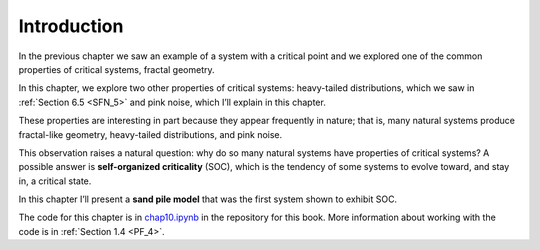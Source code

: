 .. _SOC_1:

Introduction
------------
In the previous chapter we saw an example of a system with a critical point and we explored one of the common properties of critical systems, fractal geometry.

In this chapter, we explore two other properties of critical systems: heavy-tailed distributions, which we saw in :ref:`Section 6.5 <SFN_5>` and pink noise, which I’ll explain in this chapter.

These properties are interesting in part because they appear frequently in nature; that is, many natural systems produce fractal-like geometry, heavy-tailed distributions, and pink noise.

This observation raises a natural question: why do so many natural systems have properties of critical systems? A possible answer is **self-organized criticality** (SOC), which is the tendency of some systems to evolve toward, and stay in, a critical state.

In this chapter I’ll present a **sand pile model** that was the first system shown to exhibit SOC.

The code for this chapter is in chap10.ipynb_ in the repository for this book. More information about working with the code is in :ref:`Section 1.4 <PF_4>`.

.. _chap10.ipynb: https://colab.research.google.com/github/pearcej/complex-colab/blob/master/notebooks/chap10.ipynb